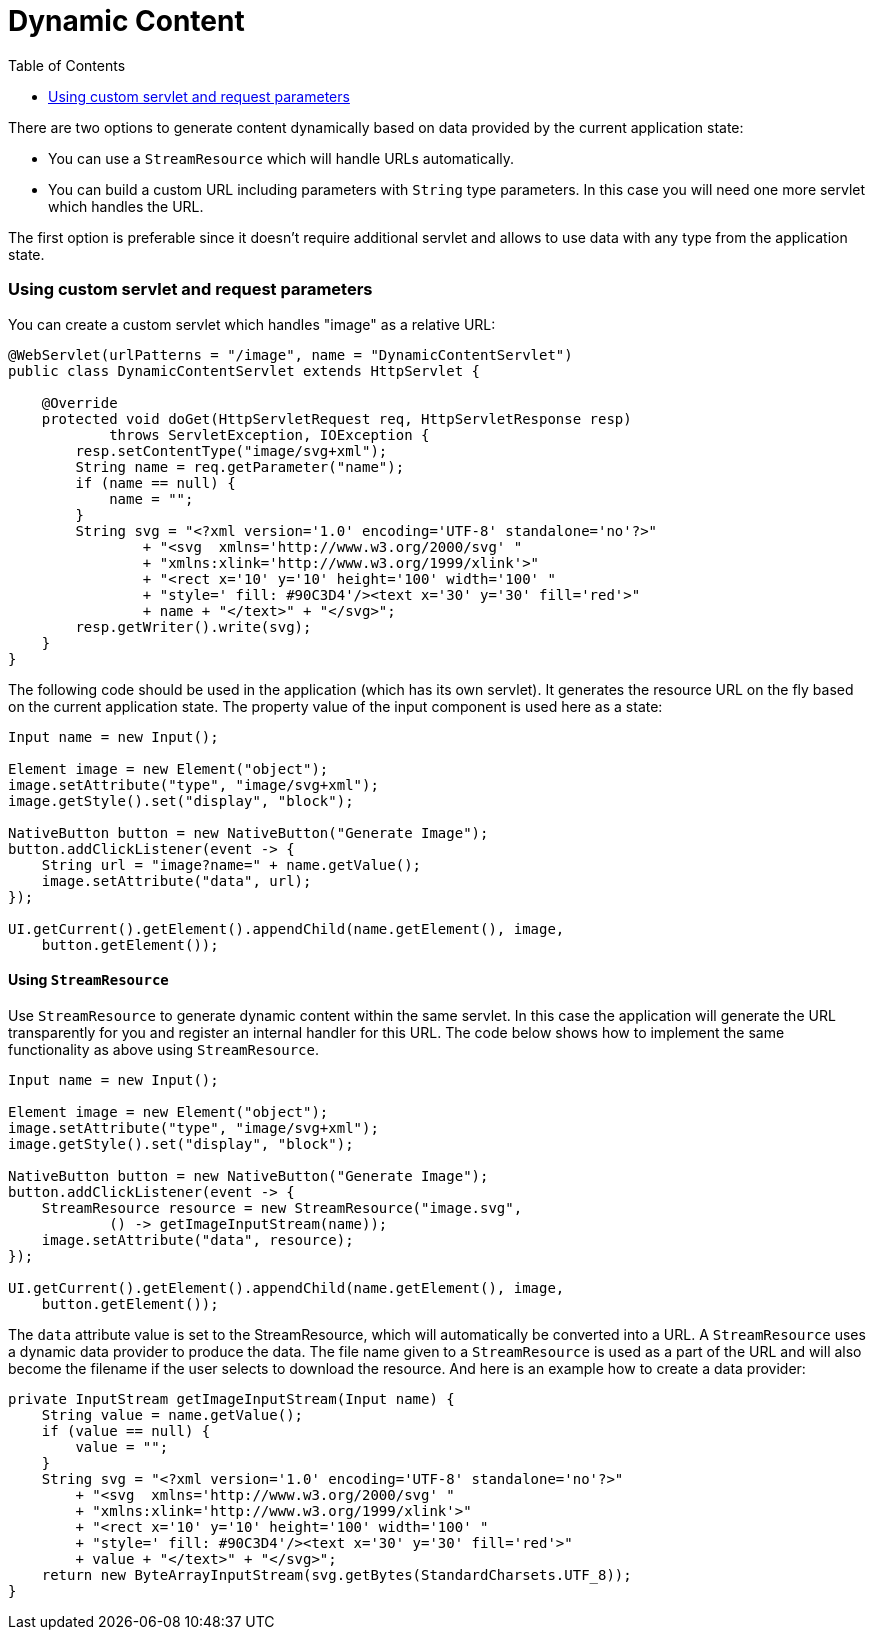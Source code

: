 = Dynamic Content
:toc:

There are two options to generate content dynamically based on data provided by 
the current application state:

* You can use a `StreamResource` which will handle URLs automatically.
* You can build a custom URL including parameters with `String` type parameters. In this case you will need one more servlet which handles the URL.

The first option is preferable since it doesn't require additional servlet and allows to use data with any type from the application state.

=== Using custom servlet and request parameters 

You can create a custom servlet which handles "image" as a relative URL: 

[source,java]
----
@WebServlet(urlPatterns = "/image", name = "DynamicContentServlet")
public class DynamicContentServlet extends HttpServlet {

    @Override
    protected void doGet(HttpServletRequest req, HttpServletResponse resp)
            throws ServletException, IOException {
        resp.setContentType("image/svg+xml");
        String name = req.getParameter("name");
        if (name == null) {
            name = "";
        }
        String svg = "<?xml version='1.0' encoding='UTF-8' standalone='no'?>"
                + "<svg  xmlns='http://www.w3.org/2000/svg' "
                + "xmlns:xlink='http://www.w3.org/1999/xlink'>"
                + "<rect x='10' y='10' height='100' width='100' "
                + "style=' fill: #90C3D4'/><text x='30' y='30' fill='red'>"
                + name + "</text>" + "</svg>";
        resp.getWriter().write(svg);
    }
}
----

The following code should be used in the application (which has its own servlet). 
It generates the resource URL on the fly based on the current application state.
The property value of the input component is used here as a state:

[source,java]
----
Input name = new Input();

Element image = new Element("object");
image.setAttribute("type", "image/svg+xml");
image.getStyle().set("display", "block");

NativeButton button = new NativeButton("Generate Image");
button.addClickListener(event -> {
    String url = "image?name=" + name.getValue();
    image.setAttribute("data", url);
});

UI.getCurrent().getElement().appendChild(name.getElement(), image,
    button.getElement());
----

==== Using `StreamResource`

Use `StreamResource` to generate dynamic content within the same servlet.
In this case the application will generate the URL transparently for you and register an internal  handler for this URL.
The code below shows how to implement the same functionality as above using `StreamResource`.

[source,java]
----
Input name = new Input();

Element image = new Element("object");
image.setAttribute("type", "image/svg+xml");
image.getStyle().set("display", "block");

NativeButton button = new NativeButton("Generate Image");
button.addClickListener(event -> {
    StreamResource resource = new StreamResource("image.svg",
            () -> getImageInputStream(name));
    image.setAttribute("data", resource);
});

UI.getCurrent().getElement().appendChild(name.getElement(), image,
    button.getElement());
----

The `data` attribute value is set to the StreamResource, which will automatically be converted into a URL. A `StreamResource` uses a dynamic data provider to produce the data.
The file name given to a `StreamResource` is used as a part of the URL and will also become the filename if the user selects to download the resource.
And here is an example how to create a data provider:

[source,java]
----
private InputStream getImageInputStream(Input name) {
    String value = name.getValue();
    if (value == null) {
        value = "";
    }
    String svg = "<?xml version='1.0' encoding='UTF-8' standalone='no'?>"
        + "<svg  xmlns='http://www.w3.org/2000/svg' "
        + "xmlns:xlink='http://www.w3.org/1999/xlink'>"
        + "<rect x='10' y='10' height='100' width='100' "
        + "style=' fill: #90C3D4'/><text x='30' y='30' fill='red'>"
        + value + "</text>" + "</svg>";
    return new ByteArrayInputStream(svg.getBytes(StandardCharsets.UTF_8));
}
----

